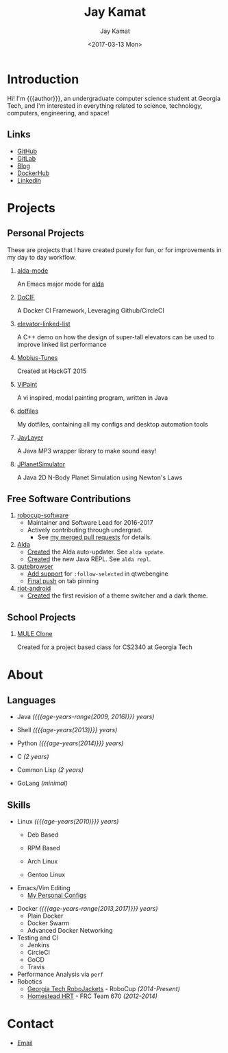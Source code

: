 #+TITLE: Jay Kamat
#+AUTHOR: Jay Kamat
#+EMAIL: jaygkamat@gmail.com
#+DATE: <2017-03-13 Mon>

# Add css to this page relative so we can develop css locally with this page
#+HTML_HEAD_EXTRA: <link rel="stylesheet" type="text/css" href="src/jgkamat.css"> <link href="https://fonts.googleapis.com/css?family=Open+Sans" rel="stylesheet">

# Macro to determine age of things (years). Input the start year and it will return its age.
#+MACRO: age-years src_emacs-lisp[:results raw :cache yes]{(- (string-to-number (format-time-string "%Y")) (elt (parse-time-string "$1") 5))}
#+MACRO: age-years-range src_emacs-lisp[:results raw :cache yes]{(- (string-to-number (format-time-string "$2")) (elt (parse-time-string "$1") 5))}

* Introduction
Hi! I'm {{{author}}}, an undergraduate computer science student at Georgia Tech,
and I'm interested in everything related to science, technology, computers,
engineering, and space!

** Links
- [[https://www.github.com/jgkamat][GitHub]]
- [[https://gitlab.com/u/jgkamat][GitLab]]
- [[file:blog/home.org][Blog]]
- [[https://hub.docker.com/u/jgkamat/][DockerHub]]
- [[https://www.linkedin.com/in/jaykamat][Linkedin]]

* Projects
** Personal Projects

These are projects that I have created purely for fun, or for improvements in my day to day workflow.

1. [[https://github.com/jgkamat/alda-mode][alda-mode]]

   An Emacs major mode for [[https://github.com/alda-lang/alda][alda]]
2. [[https://github.com/jgkamat/DoCIF][DoCIF]]

  A Docker CI Framework, Leveraging Github/CircleCI
3. [[https://github.com/jgkamat/elevator-linked-list][elevator-linked-list]]

  A C++ demo on how the design of super-tall elevators can be used to improve linked list performance
4. [[http://www.github.com/MountainRange/mobius-tunes][Mobius-Tunes]]

  Created at HackGT 2015
5. [[https://github.com/jgkamat/ViPaint][ViPaint]]

  A vi inspired, modal painting program, written in Java
6. [[https://github.com/jgkamat/dotfiles][dotfiles]]

   My dotfiles, containing all my configs and desktop automation tools
7. [[https://github.com/jgkamat/JayLayer/][JayLayer]]

  A Java MP3 wrapper library to make sound easy!
8. [[https://github.com/jgkamat/JPlanetSimulator][JPlanetSimulator]]

  A Java 2D N-Body Planet Simulation using Newton's Laws
** Free Software Contributions
1. [[https://github.com/RoboJackets/robocup-software][robocup-software]]
   - Maintainer and Software Lead for 2016-2017
   - Actively contributing through undergrad.
     + See [[https://github.com/RoboJackets/robocup-software/pulls?q=is%3Apr+author%3Ajgkamat+is%3Aclosed][my merged pull requests]] for details.
2. [[https://github.com/alda-lang/alda][Alda]]
   - [[https://github.com/alda-lang/alda/pull/185][Created]] the Alda auto-updater. See ~alda update~.
   - [[https://github.com/alda-lang/alda-client-java/pull/9][Created]] the new Java REPL. See ~alda repl~.
3. [[https://github.com/qutebrowser/qutebrowser][qutebrowser]]
   - [[https://github.com/qutebrowser/qutebrowser/pull/2583][Add support]] for ~:follow-selected~ in qtwebengine
   - [[https://github.com/qutebrowser/qutebrowser/pull/2627][Final push]] on tab pinning
4. [[https://github.com/vector-im/riot-android][riot-android]]
     - [[https://github.com/vector-im/riot-android/pull/1240][Created]] the first revision of a theme switcher and a dark theme.
** School Projects
1. [[https://github.com/MountainRange/MULE][MULE Clone]]

   Created for a project based class for CS2340 at Georgia Tech
* About
** Languages
# Since 2009, then slowed down at 2016
+ Java /({{{age-years-range(2009, 2016)}}} years)/
+ Shell /({{{age-years(2013)}}} years)/
+ Python /({{{age-years(2014)}}} years)/
  # since 2014
+ C /(2 years)/
  # Since 2015
+ Common Lisp /(2 years)/
  # Since 2017
+ GoLang /(minimal)/
** Skills
# My first distro was OpenSuse!
# Followed by ubuntu followed by fedora followed by...........too many.
- Linux /({{{age-years(2010)}}} years)/
  + Deb Based
  + RPM Based
    # Since 2015
  + Arch Linux
    # Since 2016
  + Gentoo Linux
- Emacs/Vim Editing
  + [[https://github.com/jgkamat/dotfiles][My Personal Configs]]
# Started in 2013, not too active in 2017.
- Docker /({{{age-years-range(2013,2017)}}} years)/
  + Plain Docker
  + Docker Swarm
  + Advanced Docker Networking
- Testing and CI
  + Jenkins
  + CircleCI
  + GoCD
  + Travis
- Performance Analysis via ~perf~
- Robotics
  + [[https://www.robojackets.org/][Georgia Tech RoboJackets]] - RoboCup /(2014-Present)/
  + [[http://homesteadrobotics.com/][Homestead HRT]] - FRC Team 670 /(2012-2014)/
* Contact
- [[mailto:jaygkamat@gmail.com][Email]]
# IRC links don't seem to export properly in ox-html
# - [[irc:irc.freenode.net/jgkamat][Irc (freenode)]]

